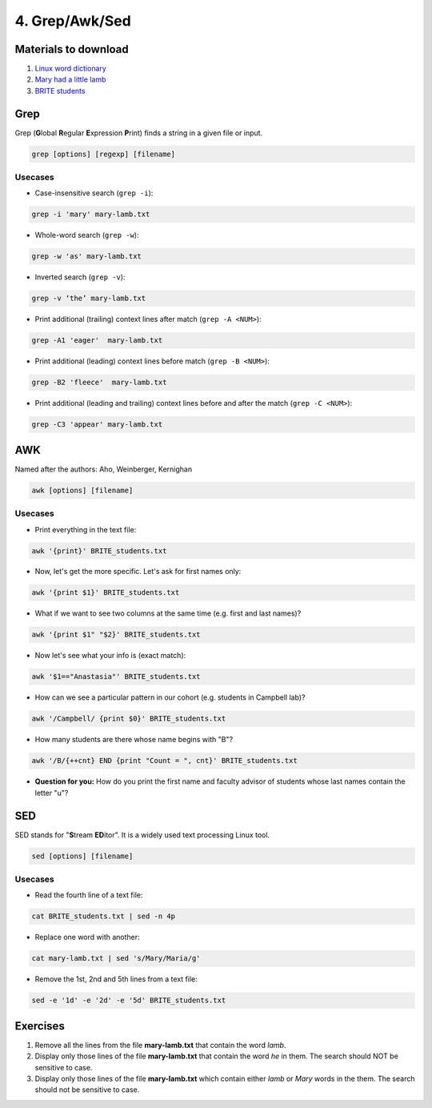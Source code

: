 4. Grep/Awk/Sed
====================

Materials to download
-----------------------

1. `Linux word dictionary <https://raw.githubusercontent.com/BRITE-REU/programming-workshops/master/source/workshops/01_linux_bash_scc/files/cracklib-small.txt>`_
2. `Mary had a little lamb <https://raw.githubusercontent.com/BRITE-REU/programming-workshops/master/source/workshops/01_linux_bash_scc/files/mary-lamb.txt>`_
3. `BRITE students <https://raw.githubusercontent.com/BRITE-REU/programming-workshops/master/source/workshops/01_linux_bash_scc/files/BRITE_students.txt>`_

Grep
--------------------


Grep (**G**\lobal **R**\egular **E**\xpression **P**\rint) finds a string in a given file or input.

.. code-block:: sh

    grep [options] [regexp] [filename]

Usecases
************

- Case-insensitive search (``grep -i``):

.. code-block:: sh

      grep -i 'mary' mary-lamb.txt


- Whole-word search (``grep -w``):

.. code-block:: sh

      grep -w 'as' mary-lamb.txt


- Inverted search (``grep -v``):

.. code-block:: sh

      grep -v ‘the’ mary-lamb.txt


- Print additional (trailing) context lines after match (``grep -A <NUM>``):

.. code-block:: sh

      grep -A1 'eager'  mary-lamb.txt


- Print additional (leading) context lines before match (``grep -B <NUM>``):

.. code-block:: sh

      grep -B2 'fleece'  mary-lamb.txt


- Print additional (leading and trailing) context lines before and after the match (``grep -C <NUM>``):

.. code-block:: sh

      grep -C3 'appear' mary-lamb.txt
      
      

AWK
--------------------

Named after the authors: Aho, Weinberger, Kernighan

.. code-block:: sh

      awk [options] [filename]

Usecases
************

- Print everything in the text file:

.. code-block:: sh

      awk '{print}' BRITE_students.txt

- Now, let's get the more specific. Let's ask for first names only:

.. code-block:: sh

      awk '{print $1}' BRITE_students.txt

- What if we want to see two columns at the same time (e.g. first and last names)?

.. code-block:: sh

      awk '{print $1" "$2}' BRITE_students.txt

- Now let's see what your info is (exact match):

.. code-block:: sh

      awk '$1=="Anastasia"' BRITE_students.txt

- How can we see a particular pattern in our cohort (e.g. students in Campbell lab)?

.. code-block:: sh

      awk '/Campbell/ {print $0}' BRITE_students.txt

- How many students are there whose name begins with "B"? 

.. code-block:: sh

      awk '/B/{++cnt} END {print "Count = ", cnt}' BRITE_students.txt

- **Question for you:** How do you print the first name and faculty advisor of students whose last names contain the letter "u"?

SED
------------

SED stands for "**S**\tream **ED**\itor". It is a widely used text processing Linux tool.

.. code-block:: sh

      sed [options] [filename]

Usecases
************

- Read the fourth line of a text file:

.. code-block:: sh

      cat BRITE_students.txt | sed -n 4p

- Replace one word with another:

.. code-block:: sh

      cat mary-lamb.txt | sed 's/Mary/Maria/g'

- Remove the 1st, 2nd and 5th lines from a text file:

.. code-block:: sh

      sed -e '1d' -e '2d' -e '5d' BRITE_students.txt
      
Exercises
--------------------

1.  Remove all the lines from the file **mary-lamb.txt** that contain the word *lamb*. 

2. Display only those lines of the file **mary-lamb.txt** that contain the word *he* in them. The search should NOT be sensitive to case.

3. Display only those lines of the file **mary-lamb.txt** which contain either *lamb* or *Mary* words in the them. The search should not be sensitive to case.




